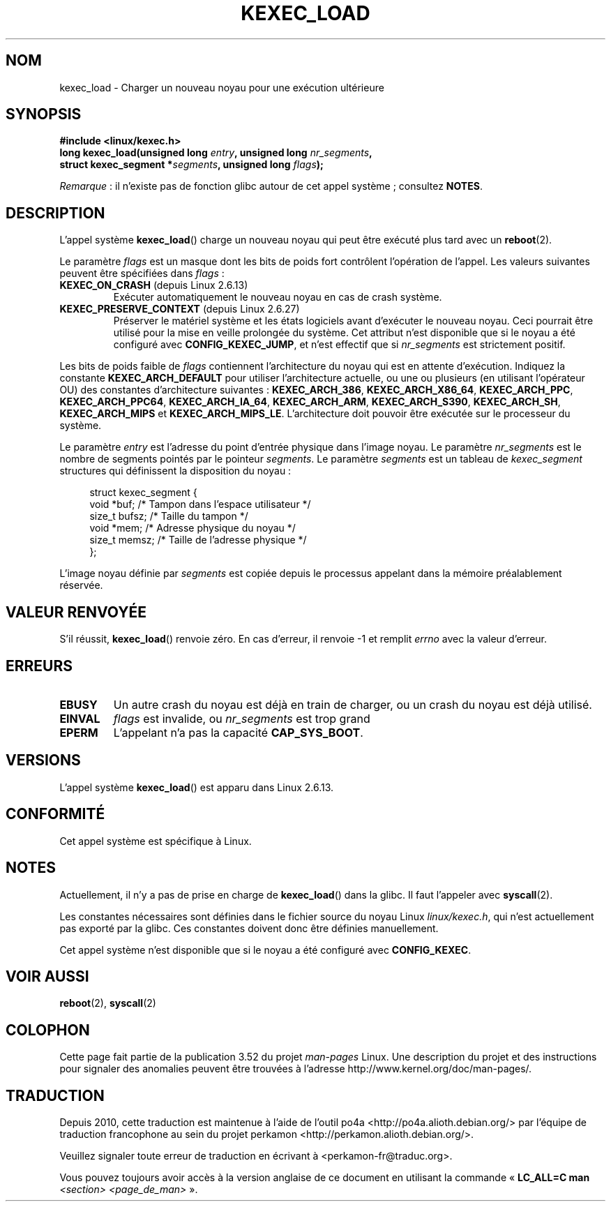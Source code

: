 .\" Copyright (C) 2010 Intel Corporation
.\" Author: Andi Kleen
.\"
.\" %%%LICENSE_START(VERBATIM)
.\" Permission is granted to make and distribute verbatim copies of this
.\" manual provided the copyright notice and this permission notice are
.\" preserved on all copies.
.\"
.\" Permission is granted to copy and distribute modified versions of this
.\" manual under the conditions for verbatim copying, provided that the
.\" entire resulting derived work is distributed under the terms of a
.\" permission notice identical to this one.
.\"
.\" Since the Linux kernel and libraries are constantly changing, this
.\" manual page may be incorrect or out-of-date.  The author(s) assume no
.\" responsibility for errors or omissions, or for damages resulting from
.\" the use of the information contained herein.  The author(s) may not
.\" have taken the same level of care in the production of this manual,
.\" which is licensed free of charge, as they might when working
.\" professionally.
.\"
.\" Formatted or processed versions of this manual, if unaccompanied by
.\" the source, must acknowledge the copyright and authors of this work.
.\" %%%LICENSE_END
.\"
.\"*******************************************************************
.\"
.\" This file was generated with po4a. Translate the source file.
.\"
.\"*******************************************************************
.TH KEXEC_LOAD 2 "13 juillet 2012" Linux "Manuel du programmeur Linux"
.SH NOM
kexec_load \- Charger un nouveau noyau pour une exécution ultérieure
.SH SYNOPSIS
\fB#include <linux/kexec.h>\fP
.br
\fBlong kexec_load(unsigned long \fP\fIentry\fP\fB, unsigned long
\fP\fInr_segments\fP\fB,\fP
.br
\fB struct kexec_segment *\fP\fIsegments\fP\fB, unsigned long \fP\fIflags\fP\fB);\fP

\fIRemarque\fP\ : il n'existe pas de fonction glibc autour de cet appel
système\ ; consultez \fBNOTES\fP.
.SH DESCRIPTION
L'appel système \fBkexec_load\fP() charge un nouveau noyau qui peut être
exécuté plus tard avec un \fBreboot\fP(2).
.PP
Le paramètre \fIflags\fP est un masque dont les bits de poids fort contrôlent
l'opération de l'appel. Les valeurs suivantes peuvent être spécifiées dans
\fIflags\fP\ :
.TP 
\fBKEXEC_ON_CRASH\fP (depuis Linux 2.6.13)
.\" FIXME figure out how this is really used
Exécuter automatiquement le nouveau noyau en cas de crash système.
.TP 
\fBKEXEC_PRESERVE_CONTEXT\fP (depuis Linux 2.6.27)
Préserver le matériel système et les états logiciels avant d'exécuter le
nouveau noyau. Ceci pourrait être utilisé pour la mise en veille prolongée
du système. Cet attribut n'est disponible que si le noyau a été configuré
avec \fBCONFIG_KEXEC_JUMP\fP, et n'est effectif que si \fInr_segments\fP est
strictement positif.
.PP
Les bits de poids faible de \fIflags\fP contiennent l'architecture du noyau qui
est en attente d'exécution. Indiquez la constante \fBKEXEC_ARCH_DEFAULT\fP pour
utiliser l'architecture actuelle, ou une ou plusieurs (en utilisant
l'opérateur OU) des constantes d'architecture suivantes\ : \fBKEXEC_ARCH_386\fP,
\fBKEXEC_ARCH_X86_64\fP, \fBKEXEC_ARCH_PPC\fP, \fBKEXEC_ARCH_PPC64\fP,
\fBKEXEC_ARCH_IA_64\fP, \fBKEXEC_ARCH_ARM\fP, \fBKEXEC_ARCH_S390\fP,
\fBKEXEC_ARCH_SH\fP, \fBKEXEC_ARCH_MIPS\fP et
\fBKEXEC_ARCH_MIPS_LE\fP. L'architecture doit pouvoir être exécutée sur le
processeur du système.

Le paramètre \fIentry\fP est l'adresse du point d'entrée physique dans l'image
noyau. Le paramètre \fInr_segments\fP est le nombre de segments pointés par le
pointeur \fIsegments\fP. Le paramètre \fIsegments\fP est un tableau de
\fIkexec_segment\fP structures qui définissent la disposition du noyau\ :
.in +4n
.nf

struct kexec_segment {
    void   *buf;        /* Tampon dans l'espace utilisateur */
    size_t  bufsz;      /* Taille du tampon */
    void   *mem;        /* Adresse physique du noyau */
    size_t  memsz;      /* Taille de l'adresse physique */
};
.fi
.in
.PP
.\" FIXME elaborate on the following:
L'image noyau définie par \fIsegments\fP est copiée depuis le processus
appelant dans la mémoire préalablement réservée.
.SH "VALEUR RENVOYÉE"
S'il réussit, \fBkexec_load\fP() renvoie zéro. En cas d'erreur, il renvoie \-1
et remplit \fIerrno\fP avec la valeur d'erreur.
.SH ERREURS
.TP 
\fBEBUSY\fP
Un autre crash du noyau est déjà en train de charger, ou un crash du noyau
est déjà utilisé.
.TP 
\fBEINVAL\fP
.\" KEXEC_SEGMENT_MAX == 16
\fIflags\fP est invalide, ou \fInr_segments\fP est trop grand
.TP 
\fBEPERM\fP
L'appelant n'a pas la capacité \fBCAP_SYS_BOOT\fP.
.SH VERSIONS
L'appel système \fBkexec_load\fP() est apparu dans Linux\ 2.6.13.
.SH CONFORMITÉ
Cet appel système est spécifique à Linux.
.SH NOTES
Actuellement, il n'y a pas de prise en charge de \fBkexec_load\fP() dans la
glibc. Il faut l'appeler avec \fBsyscall\fP(2).
.PP
.\" FIXME Andi submitted a patch for this.
.\" Check if it got accepted later.
Les constantes nécessaires sont définies dans le fichier source du noyau
Linux \fIlinux/kexec.h\fP, qui n'est actuellement pas exporté par la glibc. Ces
constantes doivent donc être définies manuellement.

Cet appel système n'est disponible que si le noyau a été configuré avec
\fBCONFIG_KEXEC\fP.
.SH "VOIR AUSSI"
\fBreboot\fP(2), \fBsyscall\fP(2)
.SH COLOPHON
Cette page fait partie de la publication 3.52 du projet \fIman\-pages\fP
Linux. Une description du projet et des instructions pour signaler des
anomalies peuvent être trouvées à l'adresse
\%http://www.kernel.org/doc/man\-pages/.
.SH TRADUCTION
Depuis 2010, cette traduction est maintenue à l'aide de l'outil
po4a <http://po4a.alioth.debian.org/> par l'équipe de
traduction francophone au sein du projet perkamon
<http://perkamon.alioth.debian.org/>.
.PP
.PP
Veuillez signaler toute erreur de traduction en écrivant à
<perkamon\-fr@traduc.org>.
.PP
Vous pouvez toujours avoir accès à la version anglaise de ce document en
utilisant la commande
«\ \fBLC_ALL=C\ man\fR \fI<section>\fR\ \fI<page_de_man>\fR\ ».
